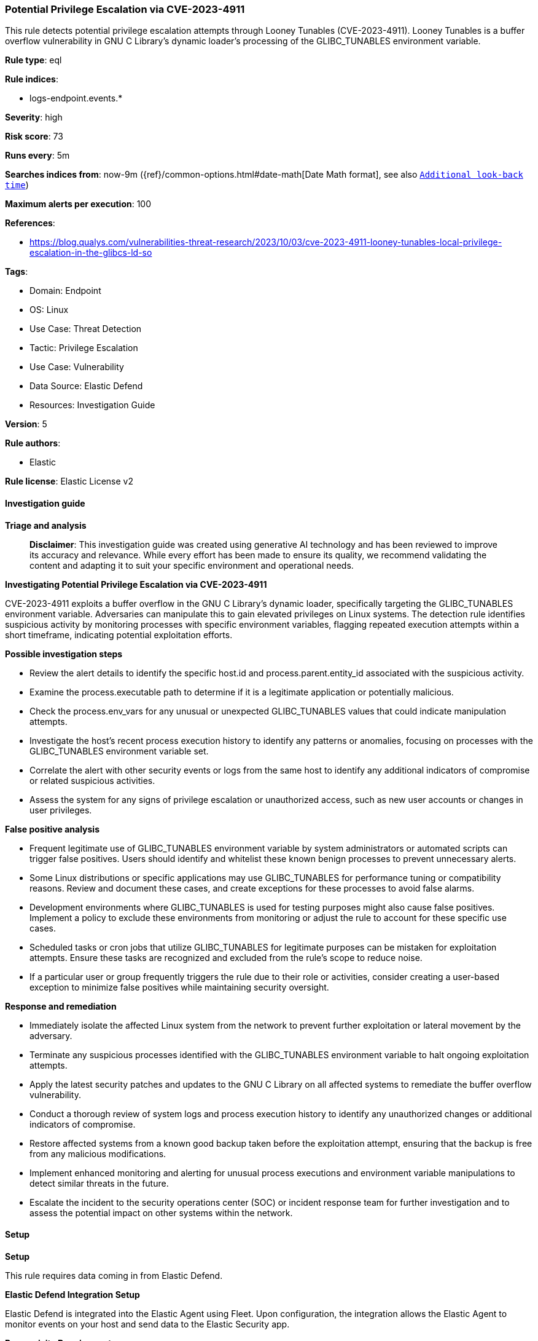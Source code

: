 [[prebuilt-rule-8-16-6-potential-privilege-escalation-via-cve-2023-4911]]
=== Potential Privilege Escalation via CVE-2023-4911

This rule detects potential privilege escalation attempts through Looney Tunables (CVE-2023-4911). Looney Tunables is a buffer overflow vulnerability in GNU C Library's dynamic loader's processing of the GLIBC_TUNABLES environment variable.

*Rule type*: eql

*Rule indices*: 

* logs-endpoint.events.*

*Severity*: high

*Risk score*: 73

*Runs every*: 5m

*Searches indices from*: now-9m ({ref}/common-options.html#date-math[Date Math format], see also <<rule-schedule, `Additional look-back time`>>)

*Maximum alerts per execution*: 100

*References*: 

* https://blog.qualys.com/vulnerabilities-threat-research/2023/10/03/cve-2023-4911-looney-tunables-local-privilege-escalation-in-the-glibcs-ld-so

*Tags*: 

* Domain: Endpoint
* OS: Linux
* Use Case: Threat Detection
* Tactic: Privilege Escalation
* Use Case: Vulnerability
* Data Source: Elastic Defend
* Resources: Investigation Guide

*Version*: 5

*Rule authors*: 

* Elastic

*Rule license*: Elastic License v2


==== Investigation guide



*Triage and analysis*


> **Disclaimer**:
> This investigation guide was created using generative AI technology and has been reviewed to improve its accuracy and relevance. While every effort has been made to ensure its quality, we recommend validating the content and adapting it to suit your specific environment and operational needs.


*Investigating Potential Privilege Escalation via CVE-2023-4911*


CVE-2023-4911 exploits a buffer overflow in the GNU C Library's dynamic loader, specifically targeting the GLIBC_TUNABLES environment variable. Adversaries can manipulate this to gain elevated privileges on Linux systems. The detection rule identifies suspicious activity by monitoring processes with specific environment variables, flagging repeated execution attempts within a short timeframe, indicating potential exploitation efforts.


*Possible investigation steps*


- Review the alert details to identify the specific host.id and process.parent.entity_id associated with the suspicious activity.
- Examine the process.executable path to determine if it is a legitimate application or potentially malicious.
- Check the process.env_vars for any unusual or unexpected GLIBC_TUNABLES values that could indicate manipulation attempts.
- Investigate the host's recent process execution history to identify any patterns or anomalies, focusing on processes with the GLIBC_TUNABLES environment variable set.
- Correlate the alert with other security events or logs from the same host to identify any additional indicators of compromise or related suspicious activities.
- Assess the system for any signs of privilege escalation or unauthorized access, such as new user accounts or changes in user privileges.


*False positive analysis*


- Frequent legitimate use of GLIBC_TUNABLES environment variable by system administrators or automated scripts can trigger false positives. Users should identify and whitelist these known benign processes to prevent unnecessary alerts.
- Some Linux distributions or specific applications may use GLIBC_TUNABLES for performance tuning or compatibility reasons. Review and document these cases, and create exceptions for these processes to avoid false alarms.
- Development environments where GLIBC_TUNABLES is used for testing purposes might also cause false positives. Implement a policy to exclude these environments from monitoring or adjust the rule to account for these specific use cases.
- Scheduled tasks or cron jobs that utilize GLIBC_TUNABLES for legitimate purposes can be mistaken for exploitation attempts. Ensure these tasks are recognized and excluded from the rule's scope to reduce noise.
- If a particular user or group frequently triggers the rule due to their role or activities, consider creating a user-based exception to minimize false positives while maintaining security oversight.


*Response and remediation*


- Immediately isolate the affected Linux system from the network to prevent further exploitation or lateral movement by the adversary.
- Terminate any suspicious processes identified with the GLIBC_TUNABLES environment variable to halt ongoing exploitation attempts.
- Apply the latest security patches and updates to the GNU C Library on all affected systems to remediate the buffer overflow vulnerability.
- Conduct a thorough review of system logs and process execution history to identify any unauthorized changes or additional indicators of compromise.
- Restore affected systems from a known good backup taken before the exploitation attempt, ensuring that the backup is free from any malicious modifications.
- Implement enhanced monitoring and alerting for unusual process executions and environment variable manipulations to detect similar threats in the future.
- Escalate the incident to the security operations center (SOC) or incident response team for further investigation and to assess the potential impact on other systems within the network.

==== Setup



*Setup*


This rule requires data coming in from Elastic Defend.


*Elastic Defend Integration Setup*

Elastic Defend is integrated into the Elastic Agent using Fleet. Upon configuration, the integration allows the Elastic Agent to monitor events on your host and send data to the Elastic Security app.


*Prerequisite Requirements:*

- Fleet is required for Elastic Defend.
- To configure Fleet Server refer to the https://www.elastic.co/guide/en/fleet/current/fleet-server.html[documentation].


*The following steps should be executed in order to add the Elastic Defend integration on a Linux System:*

- Go to the Kibana home page and click "Add integrations".
- In the query bar, search for "Elastic Defend" and select the integration to see more details about it.
- Click "Add Elastic Defend".
- Configure the integration name and optionally add a description.
- Select the type of environment you want to protect, either "Traditional Endpoints" or "Cloud Workloads".
- Select a configuration preset. Each preset comes with different default settings for Elastic Agent, you can further customize these later by configuring the Elastic Defend integration policy. https://www.elastic.co/guide/en/security/current/configure-endpoint-integration-policy.html[Helper guide].
- We suggest selecting "Complete EDR (Endpoint Detection and Response)" as a configuration setting, that provides "All events; all preventions"
- Enter a name for the agent policy in "New agent policy name". If other agent policies already exist, you can click the "Existing hosts" tab and select an existing policy instead.
For more details on Elastic Agent configuration settings, refer to the https://www.elastic.co/guide/en/fleet/8.10/agent-policy.html[helper guide].
- Click "Save and Continue".
- To complete the integration, select "Add Elastic Agent to your hosts" and continue to the next section to install the Elastic Agent on your hosts.
For more details on Elastic Defend refer to the https://www.elastic.co/guide/en/security/current/install-endpoint.html[helper guide].

Elastic Defend integration does not collect environment variable logging by default.
In order to capture this behavior, this rule requires a specific configuration option set within the advanced settings of the Elastic Defend integration.
 #### To set up environment variable capture for an Elastic Agent policy:
- Go to “Security → Manage → Policies”.
- Select an “Elastic Agent policy”.
- Click “Show advanced settings”.
- Scroll down or search for “linux.advanced.capture_env_vars”.
- Enter the names of environment variables you want to capture, separated by commas.
- For this rule the linux.advanced.capture_env_vars variable should be set to "GLIBC_TUNABLES".
- Click “Save”.
After saving the integration change, the Elastic Agents running this policy will be updated and the rule will function properly.
For more information on capturing environment variables refer to the https://www.elastic.co/guide/en/security/current/environment-variable-capture.html[helper guide].


==== Rule query


[source, js]
----------------------------------
sequence by host.id, process.parent.entity_id, process.executable with maxspan=5s
 [process where host.os.type == "linux" and event.type == "start" and event.action == "exec" and
  process.env_vars : "*GLIBC_TUNABLES=glibc.*=glibc.*=*"] with runs=5

----------------------------------

*Framework*: MITRE ATT&CK^TM^

* Tactic:
** Name: Privilege Escalation
** ID: TA0004
** Reference URL: https://attack.mitre.org/tactics/TA0004/
* Technique:
** Name: Exploitation for Privilege Escalation
** ID: T1068
** Reference URL: https://attack.mitre.org/techniques/T1068/
